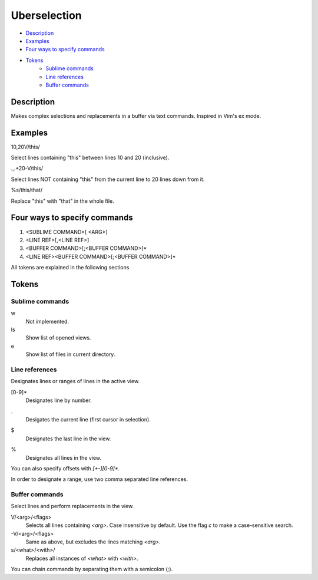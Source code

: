 Uberselection
=============

- Description_
- Examples_
- `Four ways to specify commands`_
- Tokens_
    - `Sublime commands`_
    - `Line references`_
    - `Buffer commands`_

Description
***********

Makes complex selections and replacements in a buffer via text commands.
Inspired in Vim's ex mode.

Examples
********

10,20V/this/

Select lines containing "this" between lines 10 and 20 (inclusive).

.,.+20-V/this/

Select lines NOT containing "this" from the current line to 20 lines down from
it.

%s/this/that/

Replace "this" with "that" in the whole file.

Four ways to specify commands
*****************************

1. <SUBLIME COMMAND>[ <ARG>]
2. <LINE REF>[,<LINE REF>]
3. <BUFFER COMMAND>[;<BUFFER COMMAND>]*
4. <LINE REF><BUFFER COMMAND>[;<BUFFER COMMAND>]*

All tokens are explained in the following sections

Tokens
******

Sublime commands
----------------

w
    Not implemented.
ls
    Show list of opened views.
e
    Show list of files in current directory.

Line references
---------------

Designates lines or ranges of lines in the active view.

\[0-9\]\*
    Designates line by number.

.
    Desigates the current line (first cursor in selection).

$
    Designates the last line in the view.

%
    Designates all lines in the view.

You can also specify offsets with `[+-][0-9]*`.

In order to designate a range, use two comma separated line references.

Buffer commands
---------------

Select lines and perform replacements in the view.

V/<arg>/<flags>
    Selects all lines containing `<arg>`. Case insensitive by default. Use the
    flag `c` to make a case-sensitive search.

-V/<arg>/<flags>
    Same as above, but excludes the lines matching `<arg>`.

s/<what>/<with>/
    Replaces all instances of `<what>` with `<with>`.

You can chain commands by separating them with a semicolon (`;`).
